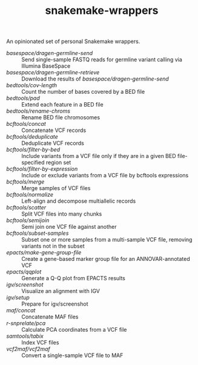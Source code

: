 #+TITLE: snakemake-wrappers

An opinionated set of personal Snakemake wrappers.

- [[basespace/dragen-germline-send][basespace/dragen-germline-send]] :: Send single-sample FASTQ reads for germline variant calling via Illumina BaseSpace
- [[basespace/dragen-germline-retrieve][basespace/dragen-germline-retrieve]] :: Download the results of [[basespace/dragen-germline-send][basespace/dragen-germline-send]]
- [[bedtools/cov-length][bedtools/cov-length]] :: Count the number of bases covered by a BED file
- [[bedtools/pad][bedtools/pad]] :: Extend each feature in a BED file
- [[bedtools/rename-chroms][bedtools/rename-chroms]] :: Rename BED file chromosomes
- [[bcftools/concat][bcftools/concat]] :: Concatenate VCF records
- [[bcftools/deduplicate][bcftools/deduplicate]] :: Deduplicate VCF records
- [[bcftools/filter-by-bed][bcftools/filter-by-bed]] :: Include variants from a VCF file only if they are in a given BED file-specified region set
- [[bcftools/filter-by-expression][bcftools/filter-by-expression]] :: Include or exclude variants from a VCF file by bcftools expressions
- [[bcftools/merge][bcftools/merge]] :: Merge samples of VCF files
- [[bcftools/normalize][bcftools/normalize]] :: Left-align and decompose multiallelic records
- [[bcftools/scatter][bcftools/scatter]] :: Split VCF files into many chunks
- [[bcftools/semijoin][bcftools/semijoin]] :: Semi join one VCF file against another
- [[bcftools/subset-samples][bcftools/subset-samples]] :: Subset one or more samples from a multi-sample VCF file, removing variants not in the subset
- [[epacts/make-gene-group-file][epacts/make-gene-group-file]] :: Create a gene-based marker group file for an ANNOVAR-annotated VCF
- [[epacts/qqplot][epacts/qqplot]] :: Generate a Q-Q plot from EPACTS results
- [[igv/screenshot][igv/screenshot]] :: Visualize an alignment with IGV
- [[igv/screenshot][igv/setup]] :: Prepare for igv/screenshot
- [[maf/concat][maf/concat]] :: Concatenate MAF files
- [[r-snprelate/pca][r-snprelate/pca]] :: Calculate PCA coordinates from a VCF file
- [[samtools/tabix][samtools/tabix]] :: Index VCF files
- [[vcf2maf/vcf2maf][vcf2maf/vcf2maf]] :: Convert a single-sample VCF file to MAF
